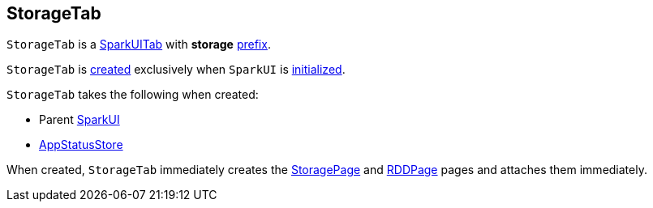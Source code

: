 == [[StorageTab]] StorageTab

[[prefix]]
`StorageTab` is a link:spark-webui-SparkUITab.adoc[SparkUITab] with *storage* link:spark-webui-SparkUITab.adoc#prefix[prefix].

`StorageTab` is <<creating-instance, created>> exclusively when `SparkUI` is link:spark-webui-SparkUI.adoc#initialize[initialized].

[[creating-instance]]
`StorageTab` takes the following when created:

* [[parent]] Parent link:spark-webui-SparkUI.adoc[SparkUI]
* [[store]] link:spark-core-AppStatusStore.adoc[AppStatusStore]

When created, `StorageTab` immediately creates the link:spark-webui-StoragePage.adoc#creating-instance[StoragePage] and link:spark-webui-RDDPage.adoc#creating-instance[RDDPage] pages and attaches them immediately.
